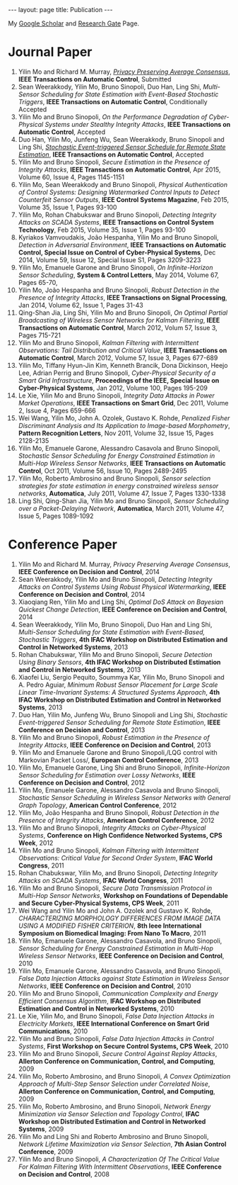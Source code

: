 #+OPTIONS:   H:4 num:nil toc:nil author:nil timestamp:nil tex:t 
#+BEGIN_HTML
---
layout: page
title: Publication
---
#+END_HTML


My [[https://scholar.google.com.sg/citations?user=UcpEexUAAAAJ][Google Scholar]] and [[https://www.researchgate.net/profile/Yilin_Mo][Research Gate]] Page.

* Journal Paper
1. Yilin Mo and Richard M. Murray, [[file:papers/tac-15-privacy.org][/Privacy Preserving Average Consensus/]], *IEEE Transactions on Automatic Control*, Submitted
2. Sean Weerakkody, Yilin Mo, Bruno Sinopoli, Duo Han, Ling Shi, /Multi-Sensor Scheduling for State Estimation with Event-Based Stochastic Triggers/, *IEEE Transactions on Automatic Control*, Conditionally Accepted
3. Yilin Mo and Bruno Sinopoli, /On the Performance Degradation of Cyber-Physical Systems under Stealthy Integrity Attacks/, *IEEE Transactions on Automatic Control*, Accepted
4. Duo Han, Yilin Mo, Junfeng Wu, Sean Weerakkody, Bruno Sinopoli and Ling Shi, [[./papers/tac-13-event.org][/Stochastic Event-triggered Sensor Schedule for Remote State Estimation/]], *IEEE Transactions on Automatic Control*, Accepted
5. Yilin Mo and Bruno Sinopoli, /Secure Estimation in the Presence of Integrity Attacks/, *IEEE Transactions on Automatic Control*, Apr 2015, Volume 60, Issue 4, Pages 1145-1151
6. Yilin Mo, Sean Weerakkody and Bruno Sinopoli, /Physical Authentication of Control Systems: Designing Watermarked Control Inputs to Detect Counterfeit Sensor Outputs/, *IEEE Control Systems Magazine*, Feb 2015, Volume 35, Issue 1, Pages 93-100
7. Yilin Mo, Rohan Chabukswar and Bruno Sinopoli, /Detecting Integrity Attacks on SCADA Systems/, *IEEE Transactions on Control System Technology*, Feb 2015, Volume 35, Issue 1, Pages 93-100
8. Kyriakos Vamvoudakis, Jo\atilde{}o Hespanha, Yilin Mo and Bruno Sinopoli, /Detection in Adversarial Environment/, *IEEE Transactions on Automatic Control, Special Issue on Control of Cyber-Physical Systems*, Dec 2014, Volume 59, Issue 12, Special Issue S1, Pages 3209-3223
9. Yilin Mo, Emanuele Garone and Bruno Sinopoli, /On Infinite-Horizon Sensor Scheduling/, *System & Control Letters*, May 2014, Volume 67, Pages 65-70,
10. Yilin Mo, Jo\atilde{}o Hespanha and Bruno Sinopoli, /Robust Detection in the Presence of Integrity Attacks/, *IEEE Transactions on Signal Processing*, Jan 2014, Volume 62, Issue 1, Pages 31-43
11. Qing-Shan Jia, Ling Shi, Yilin Mo and Bruno Sinopoli, /On Optimal Partial Broadcasting of Wireless Sensor Networks for Kalman Filtering/, *IEEE Transactions on Automatic Control*, March 2012, Volum 57, Issue 3, Pages 715-721
12. Yilin Mo and Bruno Sinopoli, /Kalman Filtering with Intermittent Observations: Tail Distribution and Critical Value/, *IEEE Transactions on Automatic Control*, March 2012, Volume 57, Issue 3, Pages 677-689
13. Yilin Mo, Tiffany Hyun-Jin Kim, Kenneth Brancik, Dona Dickinson, Heejo Lee, Adrian Perrig and Bruno Sinopoli, /Cyber-Physical Security of a Smart Grid Infrastructure/, *Proceedings of the IEEE, Special Issue on Cyber-Physical Systems*, Jan 2012, Volume 100, Pages 195-209
14. Le Xie, Yilin Mo and Bruno Sinopoli, /Integrity Data Attacks in Power Market Operations/, *IEEE Transactions on Smart Grid*, Dec 2011, Volume 2, Issue 4, Pages 659-666
15. Wei Wang, Yilin Mo, John A. Ozolek, Gustavo K. Rohde, /Penalized Fisher Discriminant Analysis and Its Application to Image-based Morphometry/, *Pattern Recognition Letters*, Nov 2011, Volume 32, Issue 15, Pages 2128-2135
16. Yilin Mo, Emanuele Garone, Alessandro Casavola and Bruno Sinopoli, /Stochastic Sensor Scheduling for Energy Constrained Estimation in Multi-Hop Wireless Sensor Networks/, *IEEE Transactions on Automatic Control*, Oct 2011, Volume 56, Issue 10, Pages 2489-2495
17. Yilin Mo, Roberto Ambrosino and Bruno Sinopoli, /Sensor selection strategies for state estimation in energy constrained wireless sensor networks/, *Automatica*, July 2011, Volume 47, Issue 7, Pages 1330-1338 
18. Ling Shi, Qing-Shan Jia, Yilin Mo and Bruno Sinopoli, /Sensor Scheduling over a Packet-Delaying Network/, *Automatica*, March 2011, Volume 47, Issue 5, Pages 1089-1092 

* Conference Paper
1. Yilin Mo and Richard M. Murray, /Privacy Preserving Average Consensus/, *IEEE Conference on Decision and Control*, 2014
2. Sean Weerakkody, Yilin Mo and Bruno Sinopoli, /Detecting Integrity Attacks on Control Systems Using Robust Physical Watermarking/, *IEEE Conference on Decision and Control*, 2014
3. Xiaoqiang Ren, Yilin Mo and Ling Shi, /Optimal DoS Attack on Bayesian Quickest Change Detection/, *IEEE Conference on Decision and Control*, 2014
4. Sean Weerakkody, Yilin Mo, Bruno Sinopoli, Duo Han and Ling Shi, /Multi-Sensor Scheduling for State Estimation with Event-Based, Stochastic Triggers/, *4th IFAC Workshop on Distributed Estimation and Control in Networked Systems*, 2013
5. Rohan Chabukswar, Yilin Mo and Bruno Sinopoli, /Secure Detection Using Binary Sensors/, *4th IFAC Workshop on Distributed Estimation and Control in Networked Systems*, 2013
6. Xiaofei Liu, Sergio Pequito, Soummya Kar, Yilin Mo, Bruno Sinopoli and A. Pedro Aguiar, /Minimum Robust Sensor Placement for Large Scale Linear Time-Invariant Systems: A Structured Systems Approach/, *4th IFAC Workshop on Distributed Estimation and Control in Networked Systems*, 2013
7. Duo Han, Yilin Mo, Junfeng Wu, Bruno Sinopoli and Ling Shi, /Stochastic Event-triggered Sensor Scheduling for Remote State Estimation/, *IEEE Conference on Decision and Control*, 2013
8. Yilin Mo and Bruno Sinopoli, /Robust Estimation in the Presence of Integrity Attacks/, *IEEE Conference on Decision and Control*, 2013
9. Yilin Mo and Emanuele Garone and Bruno Sinopoli,/LQG control with Markovian Packet Loss/, *European Control Conference*, 2013 
10. Yilin Mo, Emanuele Garone, Ling Shi and Bruno Sinopoli, /Infinite-Horizon Sensor Scheduling for Estimation over Lossy Networks/, *IEEE Conference on Decision and Control*, 2012
11. Yilin Mo, Emanuele Garone, Alessandro Casavola and Bruno Sinopoli, /Stochastic Sensor Scheduling in Wireless Sensor Networks with General Graph Topology/, *American Control Conference*, 2012
12. Yilin Mo, Jo\atilde{}o Hespanha and Bruno Sinopoli, /Robust Detection in the Presence of Integrity Attacks/, *American Control Conference*, 2012
13. Yilin Mo and Bruno Sinopoli, /Integrity Attacks on Cyber-Physical Systems/, *Conference on High Confidence Networked Systems, CPS Week*, 2012
14. Yilin Mo and Bruno Sinopoli, /Kalman Filtering with Intermittent Observations: Critical Value for Second Order System/, *IFAC World Congress*, 2011
15. Rohan Chabukswar, Yilin Mo, and Bruno Sinopoli, /Detecting Integrity Attacks on SCADA Systems/, *IFAC World Congress*, 2011
16. Yilin Mo and Bruno Sinopoli, /Secure Data Transmission Protocol in Multi-Hop Sensor Networks/, *Workshop on Foundations of Dependable and Secure Cyber-Physical Systems, CPS Week*, 2011
17. Wei Wang and Yilin Mo and John A. Ozolek and Gustavo K. Rohde, /CHARACTERIZING MORPHOLOGY DIFFERENCES FROM IMAGE DATA USING A MODIFIED FISHER CRITERION/, *8th Ieee International Symposium on Biomedical Imaging: From Nano To Macro*, 2011
18. Yilin Mo, Emanuele Garone, Alessandro Casavola, and Bruno Sinopoli, /Sensor Scheduling for Energy Constrained Estimation in Multi-Hop Wireless Sensor Networks/, *IEEE Conference on Decision and Control*, 2010
19. Yilin Mo, Emanuele Garone, Alessandro Casavola, and Bruno Sinopoli, /False Data Injection Attacks against State Estimation in Wireless Sensor Networks/, *IEEE Conference on Decision and Control*, 2010
20. Yilin Mo and Bruno Sinopoli, /Communication Complexity and Energy Efficient Consensus Algorithm/, *IFAC Workshop on Distributed Estimation and Control in Networked Systems*, 2010
21. Le Xie, Yilin Mo, and Bruno Sinopoli, /False Data Injection Attacks in Electricity Markets/, *IEEE International Conference on Smart Grid Communications*, 2010
22. Yilin Mo and Bruno Sinopoli, /False Data Injection Attacks in Control Systems/, *First Workshop on Secure Control Systems, CPS Week*, 2010
23. Yilin Mo and Bruno Sinopoli, /Secure Control Against Replay Attacks/, *Allerton Conference on Communication, Control, and Computing*, 2009
24. Yilin Mo, Roberto Ambrosino, and Bruno Sinopoli, /A Convex Optimization Approach of Multi-Step Sensor Selection under Correlated Noise/, *Allerton Conference on Communication, Control, and Computing*, 2009
25. Yilin Mo, Roberto Ambrosino, and Bruno Sinopoli, /Network Energy Minimization via Sensor Selection and Topology Control/, *IFAC Workshop on Distributed Estimation and Control in Networked Systems*, 2009
26. Yilin Mo and Ling Shi and Roberto Ambrosino and Bruno Sinopoli, /Network Lifetime Maximization via Sensor Selection/, *7th Asian Control Conference*, 2009
27. Yilin Mo and Bruno Sinopoli, /A Characterization Of The Critical Value For Kalman Filtering With Intermittent Observations/, *IEEE Conference on Decision and Control*, 2008
